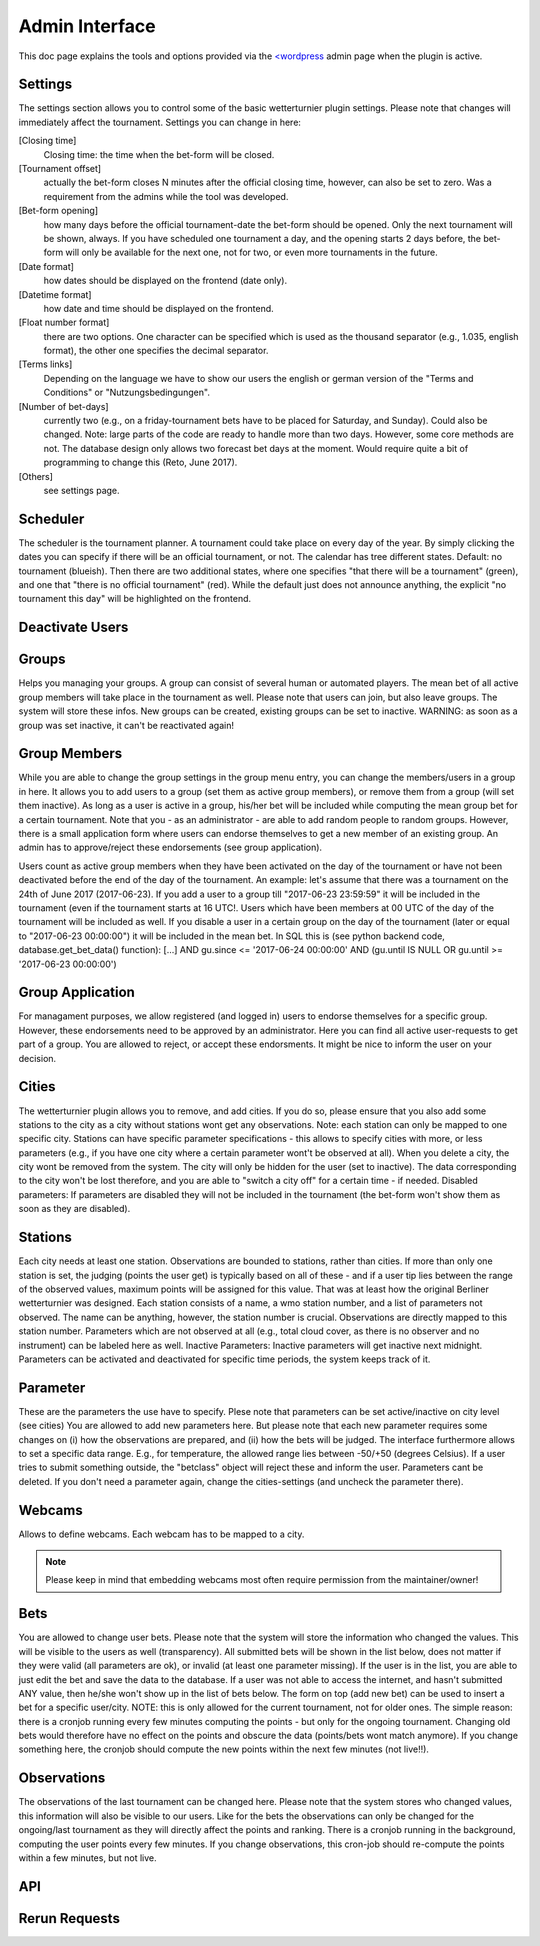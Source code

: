 Admin Interface
===============

This doc page explains the tools and options provided via
the `<wordpress <https://wordpress.org>`_ admin page when the 
plugin is active.

Settings
---------------------

.. _admin-settings:

The settings section allows you to control some of the basic wetterturnier
plugin settings. Please note that changes will immediately affect the
tournament. Settings you can change in here:

[Closing time]
    Closing time: the time when the bet-form will be closed.
[Tournament offset]
    actually the bet-form closes N minutes after the
    official closing time, however, can also be set to zero. Was a requirement from
    the admins while the tool was developed.
[Bet-form opening]
    how many days before the official tournament-date the
    bet-form should be opened. Only the next tournament will be shown, always. If
    you have scheduled one tournament a day, and the opening starts 2 days before,
    the bet-form will only be available for the next one, not for two, or even more
    tournaments in the future.
[Date format]
    how dates should be displayed on the frontend (date only).
[Datetime format]
    how date and time should be displayed on the frontend.
[Float number format]
    there are two options. One character can be
    specified which is used as the thousand separator (e.g., 1.035, english
    format), the other one specifies the decimal separator. 
[Terms links]
    Depending on the language we have to show our users the
    english or german version of the "Terms and Conditions" or  "Nutzungsbedingungen".
[Number of bet-days]
    currently two (e.g., on a friday-tournament bets have
    to be placed for Saturday, and Sunday). Could also be changed. Note: large
    parts of the code are ready to handle more than two days. However, some core
    methods are not. The database design only allows two forecast bet days at the
    moment. Would require quite a bit of programming to change this (Reto, June
    2017).
[Others]
    see settings page.

Scheduler
---------------------

.. _admin-scheduler:

The scheduler is the tournament planner. A tournament could take place on every
day of the year. By simply clicking the dates you can specify if there will be
an official tournament, or not. The calendar has tree different states.
Default: no tournament (blueish). Then there are two additional states, where
one specifies "that there will be a tournament" (green), and one that "there is
no official tournament" (red). While the default just does not announce
anything, the explicit "no tournament this day" will be highlighted on the
frontend.

Deactivate Users
---------------------

.. _admin-deactivate-users:

.. todo:: Description missing.

Groups
---------------------

.. _admin-groups:

Helps you managing your groups. A group can consist of several human or
automated players. The mean bet of all active group members will take place in
the tournament as well. Please note that users can join, but also leave groups.
The system will store these infos. New groups can be created, existing groups
can be set to inactive. WARNING: as soon as a group was set inactive, it can't
be reactivated again!

Group Members
---------------------

.. _admin-group-members:

While you are able to change the group settings in the group menu entry, you
can change the members/users in a group in here. It allows you to add users to
a group (set them as active group members), or remove them from a group (will
set them inactive). As long as a user is active in a group, his/her bet will be
included while computing the mean group bet for a certain tournament. Note that
you - as an administrator - are able to add random people to random groups.
However, there is a small application form where users can endorse themselves
to get a new member of an existing group. An admin has to approve/reject these
endorsements (see group application).

Users count as active group members when they have been activated on the day of
the tournament or have not been deactivated before the end of the day of the
tournament.  An example: let's assume that there was a tournament on the 24th
of June 2017 (2017-06-23). If you add a user to a group till "2017-06-23
23:59:59" it will be included in the tournament (even if the tournament starts
at 16 UTC!. Users which have been members at 00 UTC of the day of the
tournament will be included as well. If you disable a user in a certain group
on the day of the tournament (later or equal to "2017-06-23 00:00:00") it will
be included in the mean bet. In SQL this is (see python backend code,
database.get_bet_data() function): [...] AND gu.since <= '2017-06-24 00:00:00'
AND (gu.until IS NULL OR gu.until >= '2017-06-23 00:00:00')

Group Application
---------------------

.. _admin-group-applications:

For managament purposes, we allow registered (and logged in) users to endorse
themselves for a specific group. However, these endorsements need to be
approved by an administrator. Here you can find all active user-requests to get
part of a group. You are allowed to reject, or accept these endorsments. It
might be nice to inform the user on your decision.


Cities
---------------------

.. _admin-cities:

The wetterturnier plugin allows you to remove, and add cities. If you do so,
please ensure that you also add some stations to the city as a city without
stations wont get any observations. Note: each station can only be mapped to
one specific city. Stations can have specific parameter specifications - this
allows to specify cities with more, or less parameters (e.g., if you have one
city where a certain parameter wont't be observed at all). When you delete a
city, the city wont be removed from the system. The city will only be hidden
for the user (set to inactive). The data corresponding to the city won't be
lost therefore, and you are able to "switch a city off" for a certain time - if
needed. Disabled parameters: If parameters are disabled they will not be
included in the tournament (the bet-form won't show them as soon as they are
disabled).


Stations
---------------------

.. _admin-stations:

Each city needs at least one station. Observations are bounded to stations,
rather than cities. If more than only one station is set, the judging (points
the user get) is typically based on all of these - and if a user tip lies
between the range of the observed values, maximum points will be assigned for
this value. That was at least how the original Berliner wetterturnier was
designed. Each station consists of a name, a wmo station number, and a list of
parameters not observed. The name can be anything, however, the station number
is crucial. Observations are directly mapped to this station number. Parameters
which are not observed at all (e.g., total cloud cover, as there is no observer
and no instrument) can be labeled here as well. Inactive Parameters: Inactive
parameters will get inactive next midnight. Parameters can be activated and
deactivated for specific time periods, the system keeps track of it.

Parameter
---------------------

.. _admin-parameter:

These are the parameters the use have to specify. Plese note that parameters
can be set active/inactive on city level (see cities) You are allowed to add
new parameters here. But please note that each new parameter requires some
changes on (i) how the observations are prepared, and (ii) how the bets will be
judged. The interface furthermore allows to set a specific data range. E.g.,
for temperature, the allowed range lies between -50/+50 (degrees Celsius). If a
user tries to submit something outside, the "betclass" object will reject these
and inform the user. Parameters cant be deleted. If you don't need a parameter
again, change the cities-settings (and uncheck the parameter there).

Webcams
---------------------

.. _admin-webcams:

Allows to define webcams. Each webcam has to be mapped to a city.

.. note:: Please keep in mind that embedding webcams most often require
    permission from the maintainer/owner!

Bets
---------------------

.. _admin-bets:

You are allowed to change user bets. Please note that the system will store the
information who changed the values. This will be visible to the users as well
(transparency). All submitted bets will be shown in the list below, does not
matter if they were valid (all parameters are ok), or invalid (at least one
parameter missing). If the user is in the list, you are able to just edit the
bet and save the data to the database.  If a user was not able to access the
internet, and hasn't submitted ANY value, then he/she won't show up in the list
of bets below. The form on top (add new bet) can be used to insert a bet for a
specific user/city.  NOTE: this is only allowed for the current tournament, not
for older ones. The simple reason: there is a cronjob running every few minutes
computing the points - but only for the ongoing tournament. Changing old bets
would therefore have no effect on the points and obscure the data (points/bets
wont match anymore). If you change something here, the cronjob should compute
the new points within the next few minutes (not live!!).


Observations
---------------------

.. _admin-observations:

The observations of the last tournament can be changed here. Please note that
the system stores who changed values, this information will also be visible to
our users. Like for the bets the observations can only be changed for the
ongoing/last tournament as they will directly affect the points and ranking.
There is a cronjob running in the background, computing the user points every
few minutes. If you change observations, this cron-job should re-compute the
points within a few minutes, but not live.

API
---------------------

.. _admin-API:

.. todo:: Experimenta, not yet documented.

Rerun Requests
---------------------

.. _admin-rerun-requests:

.. todo:: Documentation missing.




